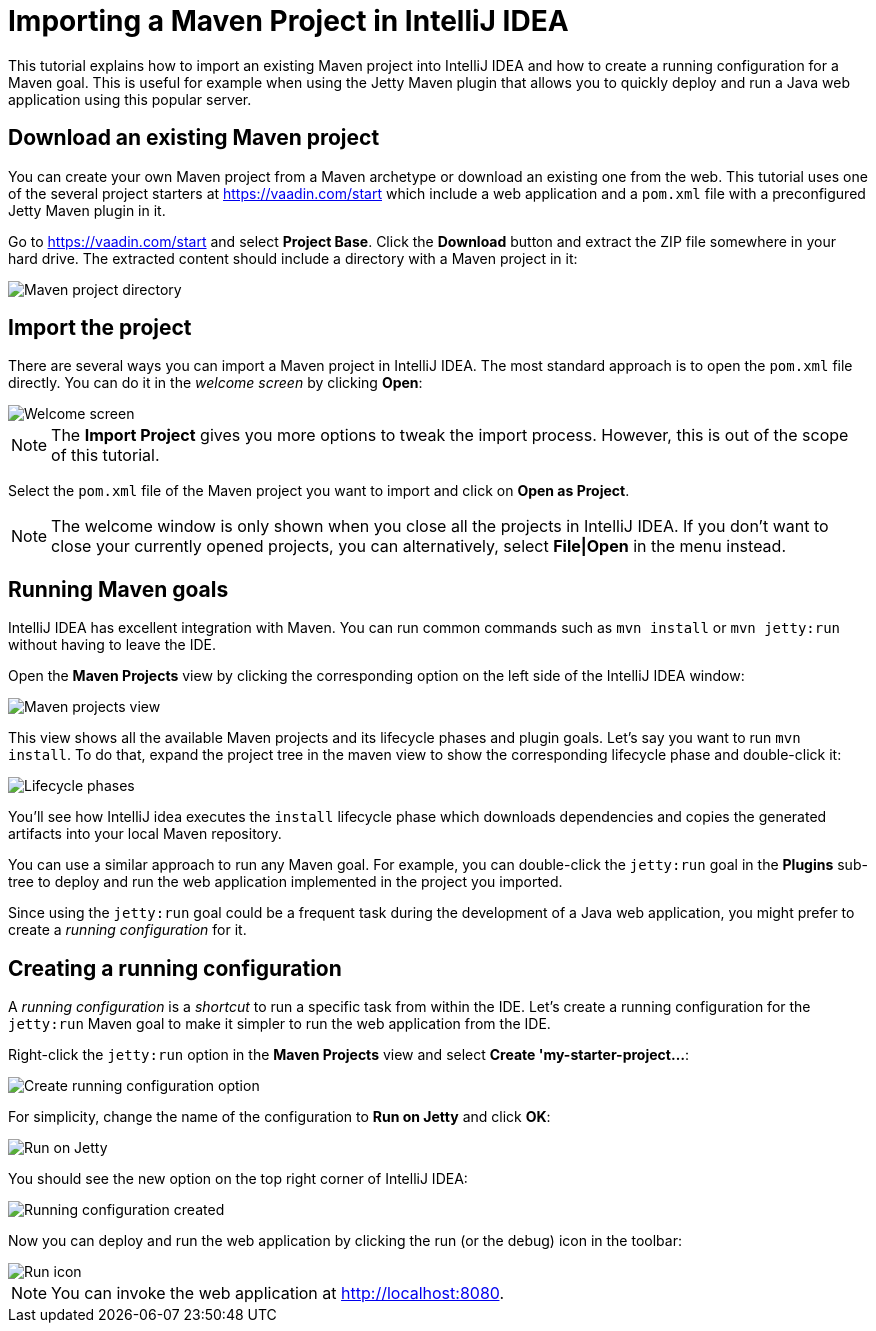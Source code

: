= Importing a Maven Project in IntelliJ IDEA

:tags: vaadin, java, maven, intellij, idea
:author: Alejandro Duarte
:publish_date:
:description: Learn how to import an existing Maven project into IntelliJ IDEA
:linkattrs: // enable link attributes, like opening in a new window
:imagesdir: ./images

This tutorial explains how to import an existing Maven project into IntelliJ IDEA and how to create a running configuration for a Maven goal. This is useful for example when using the Jetty Maven plugin that allows you to quickly deploy and run a Java web application using this popular server.

== Download an existing Maven project

You can create your own Maven project from a Maven archetype or download an existing one from the web. This tutorial uses one of the several project starters at https://vaadin.com/start which include a web application and a `pom.xml` file with a preconfigured Jetty Maven plugin in it.

Go to https://vaadin.com/start and select *Project Base*. Click the *Download* button and extract the ZIP file somewhere in your hard drive. The extracted content should include a directory with a Maven project in it:

image::maven-project-directory.png[Maven project directory]

== Import the project

There are several ways you can import a Maven project in IntelliJ IDEA. The most standard approach is to open the `pom.xml` file directly. You can do it in the _welcome screen_ by clicking *Open*:

image::welcome-screen.png[Welcome screen]

NOTE: The *Import Project* gives you more options to tweak the import process. However, this is out of the scope of this tutorial.

Select the `pom.xml` file of the Maven project you want to import and click on *Open as Project*.

NOTE: The welcome window is only shown when you close all the projects in IntelliJ IDEA. If you don't want to close your currently opened projects, you can alternatively, select *File|Open* in the menu instead.

== Running Maven goals

IntelliJ IDEA has excellent integration with Maven. You can run common commands such as `mvn install` or `mvn jetty:run` without having to leave the IDE.

Open the *Maven Projects* view by clicking the corresponding option on the left side of the IntelliJ IDEA window:

image::maven-projects-view.png[Maven projects view]

This view shows all the available Maven projects and its lifecycle phases and plugin goals. Let's say you want to run `mvn install`. To do that, expand the project tree in the maven view to show the corresponding lifecycle phase and double-click it:

image::lifecycle.png[Lifecycle phases]

You'll see how IntelliJ idea executes the `install` lifecycle phase which downloads dependencies and copies the generated artifacts into your local Maven repository.

You can use a similar approach to run any Maven goal. For example, you can double-click the `jetty:run` goal in the *Plugins* sub-tree to deploy and run the web application implemented in the project you imported.

Since using the `jetty:run` goal could be a frequent task during the development of a Java web application, you might prefer to create a _running configuration_ for it.

== Creating a running configuration

A _running configuration_ is a _shortcut_ to run a specific task from within the IDE. Let's create a running configuration for the `jetty:run` Maven goal to make it simpler to run the web application from the IDE.

Right-click the `jetty:run` option in the *Maven Projects* view and select *Create 'my-starter-project...*:

image::create-running-config.png[Create running configuration option]

For simplicity, change the name of the configuration to *Run on Jetty* and click *OK*:

image::run-on-jetty.png[Run on Jetty]

You should see the new option on the top right corner of IntelliJ IDEA:

image::config-created.png[Running configuration created]

Now you can deploy and run the web application by clicking the run (or the debug) icon in the toolbar:

image::run-icon.png[Run icon]

NOTE: You can invoke the web application at http://localhost:8080.
